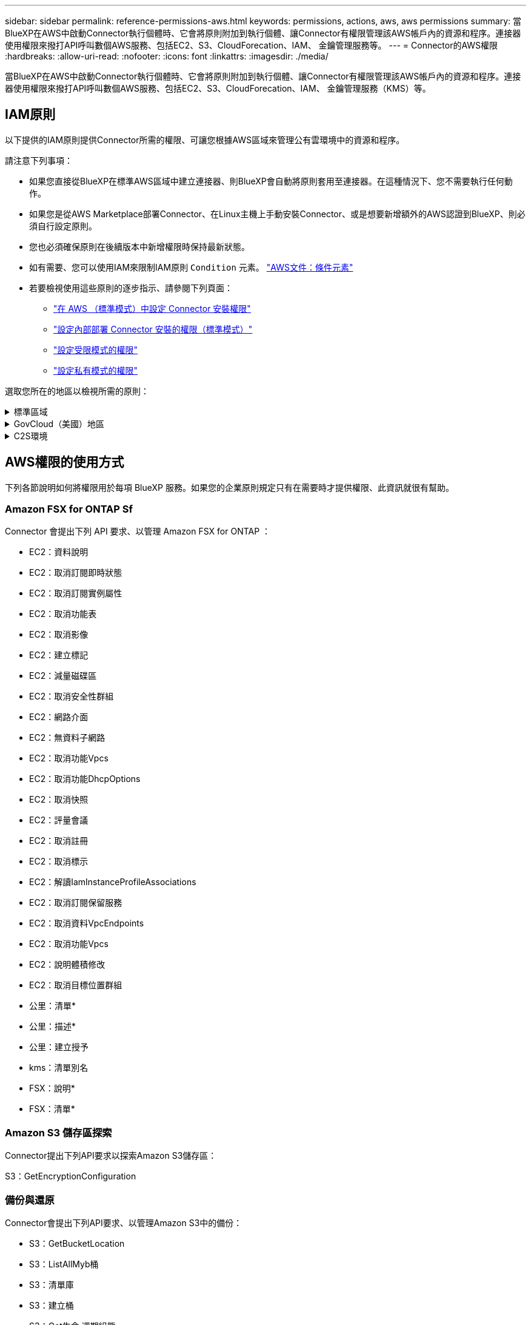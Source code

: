 ---
sidebar: sidebar 
permalink: reference-permissions-aws.html 
keywords: permissions, actions, aws, aws permissions 
summary: 當BlueXP在AWS中啟動Connector執行個體時、它會將原則附加到執行個體、讓Connector有權限管理該AWS帳戶內的資源和程序。連接器使用權限來撥打API呼叫數個AWS服務、包括EC2、S3、CloudForecation、IAM、 金鑰管理服務等。 
---
= Connector的AWS權限
:hardbreaks:
:allow-uri-read: 
:nofooter: 
:icons: font
:linkattrs: 
:imagesdir: ./media/


[role="lead"]
當BlueXP在AWS中啟動Connector執行個體時、它會將原則附加到執行個體、讓Connector有權限管理該AWS帳戶內的資源和程序。連接器使用權限來撥打API呼叫數個AWS服務、包括EC2、S3、CloudForecation、IAM、 金鑰管理服務（KMS）等。



== IAM原則

以下提供的IAM原則提供Connector所需的權限、可讓您根據AWS區域來管理公有雲環境中的資源和程序。

請注意下列事項：

* 如果您直接從BlueXP在標準AWS區域中建立連接器、則BlueXP會自動將原則套用至連接器。在這種情況下、您不需要執行任何動作。
* 如果您是從AWS Marketplace部署Connector、在Linux主機上手動安裝Connector、或是想要新增額外的AWS認證到BlueXP、則必須自行設定原則。
* 您也必須確保原則在後續版本中新增權限時保持最新狀態。
* 如有需要、您可以使用IAM來限制IAM原則 `Condition` 元素。 https://docs.aws.amazon.com/IAM/latest/UserGuide/reference_policies_elements_condition.html["AWS文件：條件元素"^]
* 若要檢視使用這些原則的逐步指示、請參閱下列頁面：
+
** link:task-set-up-permissions-aws.html["在 AWS （標準模式）中設定 Connector 安裝權限"]
** link:task-set-up-permissions-on-prem.html["設定內部部署 Connector 安裝的權限（標準模式）"]
** link:task-prepare-restricted-mode.html#prepare-cloud-permissions["設定受限模式的權限"]
** link:task-prepare-private-mode.html#prepare-cloud-permissions["設定私有模式的權限"]




選取您所在的地區以檢視所需的原則：

.標準區域
[%collapsible]
====
對於標準區域、權限分佈在兩個原則之間。由於AWS中受管理原則的字元大小上限、因此需要兩個原則。

第一個原則提供下列服務的權限：

* Amazon S3 儲存區探索
* 備份與還原
* 分類
* Cloud Volumes ONTAP
* FSX ONTAP
* 分層


第二個原則提供下列服務的權限：

* 邊緣快取
* Kubernetes
* 補救


[role="tabbed-block"]
=====
.原則1
--
[source, json]
----
{
    "Version": "2012-10-17",
    "Statement": [
        {
            "Action": [
                "ec2:DescribeInstances",
                "ec2:DescribeInstanceStatus",
                "ec2:RunInstances",
                "ec2:ModifyInstanceAttribute",
                "ec2:DescribeInstanceAttribute",
                "ec2:DescribeRouteTables",
                "ec2:DescribeImages",
                "ec2:CreateTags",
                "ec2:CreateVolume",
                "ec2:DescribeVolumes",
                "ec2:ModifyVolumeAttribute",
                "ec2:CreateSecurityGroup",
                "ec2:DescribeSecurityGroups",
                "ec2:RevokeSecurityGroupEgress",
                "ec2:AuthorizeSecurityGroupEgress",
                "ec2:AuthorizeSecurityGroupIngress",
                "ec2:RevokeSecurityGroupIngress",
                "ec2:CreateNetworkInterface",
                "ec2:DescribeNetworkInterfaces",
                "ec2:ModifyNetworkInterfaceAttribute",
                "ec2:DescribeSubnets",
                "ec2:DescribeVpcs",
                "ec2:DescribeDhcpOptions",
                "ec2:CreateSnapshot",
                "ec2:DescribeSnapshots",
                "ec2:GetConsoleOutput",
                "ec2:DescribeKeyPairs",
                "ec2:DescribeRegions",
                "ec2:DescribeTags",
                "ec2:AssociateIamInstanceProfile",
                "ec2:DescribeIamInstanceProfileAssociations",
                "ec2:DisassociateIamInstanceProfile",
                "ec2:CreatePlacementGroup",
                "ec2:DescribeReservedInstancesOfferings",
                "ec2:AssignPrivateIpAddresses",
                "ec2:CreateRoute",
                "ec2:DescribeVpcs",
                "ec2:ReplaceRoute",
                "ec2:UnassignPrivateIpAddresses",
                "ec2:DeleteSecurityGroup",
                "ec2:DeleteNetworkInterface",
                "ec2:DeleteSnapshot",
                "ec2:DeleteTags",
                "ec2:DeleteRoute",
                "ec2:DeletePlacementGroup",
                "ec2:DescribePlacementGroups",
                "ec2:DescribeVolumesModifications",
                "ec2:ModifyVolume",
                "cloudformation:CreateStack",
                "cloudformation:DescribeStacks",
                "cloudformation:DescribeStackEvents",
                "cloudformation:ValidateTemplate",
                "cloudformation:DeleteStack",
                "iam:PassRole",
                "iam:CreateRole",
                "iam:PutRolePolicy",
                "iam:CreateInstanceProfile",
                "iam:AddRoleToInstanceProfile",
                "iam:RemoveRoleFromInstanceProfile",
                "iam:ListInstanceProfiles",
                "iam:DeleteRole",
                "iam:DeleteRolePolicy",
                "iam:DeleteInstanceProfile",
                "iam:GetRolePolicy",
                "iam:GetRole",
                "sts:DecodeAuthorizationMessage",
                "sts:AssumeRole",
                "s3:GetBucketTagging",
                "s3:GetBucketLocation",
                "s3:ListBucket",
                "s3:CreateBucket",
                "s3:GetLifecycleConfiguration",
                "s3:ListBucketVersions",
                "s3:GetBucketPolicyStatus",
                "s3:GetBucketPublicAccessBlock",
                "s3:GetBucketPolicy",
                "s3:GetBucketAcl",
                "s3:PutObjectTagging",
                "s3:GetObjectTagging",
                "s3:DeleteObject",
                "s3:DeleteObjectVersion",
                "s3:PutObject",
                "s3:ListAllMyBuckets",
                "s3:GetObject",
                "s3:GetEncryptionConfiguration",
                "kms:List*",
                "kms:ReEncrypt*",
                "kms:Describe*",
                "kms:CreateGrant",
                "ce:GetReservationUtilization",
                "ce:GetDimensionValues",
                "ce:GetCostAndUsage",
                "ce:GetTags",
                "fsx:Describe*",
                "fsx:List*",
                "kms:GenerateDataKeyWithoutPlaintext"
            ],
            "Resource": "*",
            "Effect": "Allow",
            "Sid": "cvoServicePolicy"
        },
        {
            "Action": [
                "ec2:StartInstances",
                "ec2:StopInstances",
                "ec2:DescribeInstances",
                "ec2:DescribeInstanceStatus",
                "ec2:RunInstances",
                "ec2:TerminateInstances",
                "ec2:DescribeInstanceAttribute",
                "ec2:DescribeImages",
                "ec2:CreateTags",
                "ec2:CreateVolume",
                "ec2:CreateSecurityGroup",
                "ec2:DescribeSubnets",
                "ec2:DescribeVpcs",
                "ec2:DescribeRegions",
                "cloudformation:CreateStack",
                "cloudformation:DeleteStack",
                "cloudformation:DescribeStacks",
                "kms:List*",
                "kms:Describe*",
                "ec2:DescribeVpcEndpoints",
                "kms:ListAliases",
                "athena:StartQueryExecution",
                "athena:GetQueryResults",
                "athena:GetQueryExecution",
                "glue:GetDatabase",
                "glue:GetTable",
                "glue:CreateTable",
                "glue:CreateDatabase",
                "glue:GetPartitions",
                "glue:BatchCreatePartition",
                "glue:BatchDeletePartition"
            ],
            "Resource": "*",
            "Effect": "Allow",
            "Sid": "backupPolicy"
        },
        {
            "Action": [
                "s3:GetBucketLocation",
                "s3:ListAllMyBuckets",
                "s3:ListBucket",
                "s3:CreateBucket",
                "s3:GetLifecycleConfiguration",
                "s3:PutLifecycleConfiguration",
                "s3:PutBucketTagging",
                "s3:ListBucketVersions",
                "s3:GetBucketAcl",
                "s3:PutBucketPublicAccessBlock",
                "s3:GetObject",
                "s3:PutEncryptionConfiguration",
                "s3:DeleteObject",
                "s3:DeleteObjectVersion",
                "s3:ListBucketMultipartUploads",
                "s3:PutObject",
                "s3:PutBucketAcl",
                "s3:AbortMultipartUpload",
                "s3:ListMultipartUploadParts",
                "s3:DeleteBucket",
                "s3:GetObjectVersionTagging",
                "s3:GetObjectVersionAcl",
                "s3:GetObjectRetention",
                "s3:GetObjectTagging",
                "s3:GetObjectVersion",
                "s3:PutObjectVersionTagging",
                "s3:PutObjectRetention",
                "s3:DeleteObjectTagging",
                "s3:DeleteObjectVersionTagging",
                "s3:GetBucketObjectLockConfiguration",
                "s3:GetBucketVersioning",
                "s3:PutBucketObjectLockConfiguration",
                "s3:PutBucketVersioning",
                "s3:BypassGovernanceRetention",
                "s3:PutBucketPolicy",
                "s3:PutBucketOwnershipControls"
            ],
            "Resource": [
                "arn:aws:s3:::netapp-backup-*"
            ],
            "Effect": "Allow",
            "Sid": "backupS3Policy"
        },
        {
            "Action": [
                "s3:CreateBucket",
                "s3:GetLifecycleConfiguration",
                "s3:PutLifecycleConfiguration",
                "s3:PutBucketTagging",
                "s3:ListBucketVersions",
                "s3:GetBucketPolicyStatus",
                "s3:GetBucketPublicAccessBlock",
                "s3:GetBucketAcl",
                "s3:GetBucketPolicy",
                "s3:PutBucketPublicAccessBlock",
                "s3:DeleteBucket"
            ],
            "Resource": [
                "arn:aws:s3:::fabric-pool*"
            ],
            "Effect": "Allow",
            "Sid": "fabricPoolS3Policy"
        },
        {
            "Action": [
                "ec2:DescribeRegions"
            ],
            "Resource": "*",
            "Effect": "Allow",
            "Sid": "fabricPoolPolicy"
        },
        {
            "Condition": {
                "StringLike": {
                    "ec2:ResourceTag/netapp-adc-manager": "*"
                }
            },
            "Action": [
                "ec2:StartInstances",
                "ec2:StopInstances",
                "ec2:TerminateInstances"
            ],
            "Resource": [
                "arn:aws:ec2:*:*:instance/*"
            ],
            "Effect": "Allow"
        },
        {
            "Condition": {
                "StringLike": {
                    "ec2:ResourceTag/WorkingEnvironment": "*"
                }
            },
            "Action": [
                "ec2:StartInstances",
                "ec2:TerminateInstances",
                "ec2:AttachVolume",
                "ec2:DetachVolume",
                "ec2:StopInstances",
                "ec2:DeleteVolume"
            ],
            "Resource": [
                "arn:aws:ec2:*:*:instance/*"
            ],
            "Effect": "Allow"
        },
        {
            "Action": [
                "ec2:AttachVolume",
                "ec2:DetachVolume"
            ],
            "Resource": [
                "arn:aws:ec2:*:*:volume/*"
            ],
            "Effect": "Allow"
        },
        {
            "Condition": {
                "StringLike": {
                    "ec2:ResourceTag/WorkingEnvironment": "*"
                }
            },
            "Action": [
                "ec2:DeleteVolume"
            ],
            "Resource": [
                "arn:aws:ec2:*:*:volume/*"
            ],
            "Effect": "Allow"
        }
    ]
}
----
--
.原則2
--
[source, json]
----
{
    "Version": "2012-10-17",
    "Statement": [
        {
            "Action": [
                "ec2:DescribeRegions",
                "eks:ListClusters",
                "eks:DescribeCluster",
                "iam:GetInstanceProfile"
            ],
            "Resource": "*",
            "Effect": "Allow",
            "Sid": "K8sServicePolicy"
        },
        {
            "Action": [
                "cloudformation:DescribeStacks",
                "cloudwatch:GetMetricStatistics",
                "cloudformation:ListStacks"
            ],
            "Resource": "*",
            "Effect": "Allow",
            "Sid": "GFCservicePolicy"
        },
        {
            "Condition": {
                "StringLike": {
                    "ec2:ResourceTag/GFCInstance": "*"
                }
            },
            "Action": [
                "ec2:StartInstances",
                "ec2:TerminateInstances",
                "ec2:AttachVolume",
                "ec2:DetachVolume"
            ],
            "Resource": [
                "arn:aws:ec2:*:*:instance/*"
            ],
            "Effect": "Allow"
        },
        {
            "Action": [
                "ec2:CreateTags",
                "ec2:DeleteTags",
                "ec2:DescribeTags",
                "tag:getResources",
                "tag:getTagKeys",
                "tag:getTagValues",
                "tag:TagResources",
                "tag:UntagResources"
            ],
            "Resource": "*",
            "Effect": "Allow",
            "Sid": "tagServicePolicy"
        }
    ]
}
----
--
=====
====
.GovCloud（美國）地區
[%collapsible]
====
[source, json]
----
{
    "Version": "2012-10-17",
    "Statement": [
        {
            "Effect": "Allow",
            "Action": [
                "iam:ListInstanceProfiles",
                "iam:CreateRole",
                "iam:DeleteRole",
                "iam:PutRolePolicy",
                "iam:CreateInstanceProfile",
                "iam:DeleteRolePolicy",
                "iam:AddRoleToInstanceProfile",
                "iam:RemoveRoleFromInstanceProfile",
                "iam:DeleteInstanceProfile",
                "ec2:ModifyVolumeAttribute",
                "sts:DecodeAuthorizationMessage",
                "ec2:DescribeImages",
                "ec2:DescribeRouteTables",
                "ec2:DescribeInstances",
                "iam:PassRole",
                "ec2:DescribeInstanceStatus",
                "ec2:RunInstances",
                "ec2:ModifyInstanceAttribute",
                "ec2:CreateTags",
                "ec2:CreateVolume",
                "ec2:DescribeVolumes",
                "ec2:DeleteVolume",
                "ec2:CreateSecurityGroup",
                "ec2:DeleteSecurityGroup",
                "ec2:DescribeSecurityGroups",
                "ec2:RevokeSecurityGroupEgress",
                "ec2:AuthorizeSecurityGroupEgress",
                "ec2:AuthorizeSecurityGroupIngress",
                "ec2:RevokeSecurityGroupIngress",
                "ec2:CreateNetworkInterface",
                "ec2:DescribeNetworkInterfaces",
                "ec2:DeleteNetworkInterface",
                "ec2:ModifyNetworkInterfaceAttribute",
                "ec2:DescribeSubnets",
                "ec2:DescribeVpcs",
                "ec2:DescribeDhcpOptions",
                "ec2:CreateSnapshot",
                "ec2:DeleteSnapshot",
                "ec2:DescribeSnapshots",
                "ec2:StopInstances",
                "ec2:GetConsoleOutput",
                "ec2:DescribeKeyPairs",
                "ec2:DescribeRegions",
                "ec2:DeleteTags",
                "ec2:DescribeTags",
                "cloudformation:CreateStack",
                "cloudformation:DeleteStack",
                "cloudformation:DescribeStacks",
                "cloudformation:DescribeStackEvents",
                "cloudformation:ValidateTemplate",
                "s3:GetObject",
                "s3:ListBucket",
                "s3:ListAllMyBuckets",
                "s3:GetBucketTagging",
                "s3:GetBucketLocation",
                "s3:CreateBucket",
                "s3:GetBucketPolicyStatus",
                "s3:GetBucketPublicAccessBlock",
                "s3:GetBucketAcl",
                "s3:GetBucketPolicy",
                "kms:List*",
                "kms:ReEncrypt*",
                "kms:Describe*",
                "kms:CreateGrant",
                "ec2:AssociateIamInstanceProfile",
                "ec2:DescribeIamInstanceProfileAssociations",
                "ec2:DisassociateIamInstanceProfile",
                "ec2:DescribeInstanceAttribute",
                "ce:GetReservationUtilization",
                "ce:GetDimensionValues",
                "ce:GetCostAndUsage",
                "ce:GetTags",
                "ec2:CreatePlacementGroup",
                "ec2:DeletePlacementGroup"
            ],
            "Resource": "*"
        },
        {
            "Sid": "fabricPoolPolicy",
            "Effect": "Allow",
            "Action": [
                "s3:DeleteBucket",
                "s3:GetLifecycleConfiguration",
                "s3:PutLifecycleConfiguration",
                "s3:PutBucketTagging",
                "s3:ListBucketVersions",
                "s3:GetBucketPolicyStatus",
                "s3:GetBucketPublicAccessBlock",
                "s3:GetBucketAcl",
                "s3:GetBucketPolicy",
                "s3:PutBucketPublicAccessBlock"
            ],
            "Resource": [
                "arn:aws-us-gov:s3:::fabric-pool*"
            ]
        },
        {
            "Sid": "backupPolicy",
            "Effect": "Allow",
            "Action": [
                "s3:DeleteBucket",
                "s3:GetLifecycleConfiguration",
                "s3:PutLifecycleConfiguration",
                "s3:PutBucketTagging",
                "s3:ListBucketVersions",
                "s3:GetObject",
                "s3:ListBucket",
                "s3:ListAllMyBuckets",
                "s3:GetBucketTagging",
                "s3:GetBucketLocation",
                "s3:GetBucketPolicyStatus",
                "s3:GetBucketPublicAccessBlock",
                "s3:GetBucketAcl",
                "s3:GetBucketPolicy",
                "s3:PutBucketPublicAccessBlock"
            ],
            "Resource": [
                "arn:aws-us-gov:s3:::netapp-backup-*"
            ]
        },
        {
            "Effect": "Allow",
            "Action": [
                "ec2:StartInstances",
                "ec2:TerminateInstances",
                "ec2:AttachVolume",
                "ec2:DetachVolume"
            ],
            "Condition": {
                "StringLike": {
                    "ec2:ResourceTag/WorkingEnvironment": "*"
                }
            },
            "Resource": [
                "arn:aws-us-gov:ec2:*:*:instance/*"
            ]
        },
        {
            "Effect": "Allow",
            "Action": [
                "ec2:AttachVolume",
                "ec2:DetachVolume"
            ],
            "Resource": [
                "arn:aws-us-gov:ec2:*:*:volume/*"
            ]
        }
    ]
}
----
====
.C2S環境
[%collapsible]
====
[source, json]
----
{
    "Version": "2012-10-17",
    "Statement": [{
            "Effect": "Allow",
            "Action": [
                "ec2:DescribeInstances",
                "ec2:DescribeInstanceStatus",
                "ec2:RunInstances",
                "ec2:ModifyInstanceAttribute",
                "ec2:DescribeRouteTables",
                "ec2:DescribeImages",
                "ec2:CreateTags",
                "ec2:CreateVolume",
                "ec2:DescribeVolumes",
                "ec2:ModifyVolumeAttribute",
                "ec2:DeleteVolume",
                "ec2:CreateSecurityGroup",
                "ec2:DeleteSecurityGroup",
                "ec2:DescribeSecurityGroups",
                "ec2:RevokeSecurityGroupEgress",
                "ec2:RevokeSecurityGroupIngress",
                "ec2:AuthorizeSecurityGroupEgress",
                "ec2:AuthorizeSecurityGroupIngress",
                "ec2:CreateNetworkInterface",
                "ec2:DescribeNetworkInterfaces",
                "ec2:DeleteNetworkInterface",
                "ec2:ModifyNetworkInterfaceAttribute",
                "ec2:DescribeSubnets",
                "ec2:DescribeVpcs",
                "ec2:DescribeDhcpOptions",
                "ec2:CreateSnapshot",
                "ec2:DeleteSnapshot",
                "ec2:DescribeSnapshots",
                "ec2:GetConsoleOutput",
                "ec2:DescribeKeyPairs",
                "ec2:DescribeRegions",
                "ec2:DeleteTags",
                "ec2:DescribeTags",
                "cloudformation:CreateStack",
                "cloudformation:DeleteStack",
                "cloudformation:DescribeStacks",
                "cloudformation:DescribeStackEvents",
                "cloudformation:ValidateTemplate",
                "iam:PassRole",
                "iam:CreateRole",
                "iam:DeleteRole",
                "iam:PutRolePolicy",
                "iam:CreateInstanceProfile",
                "iam:DeleteRolePolicy",
                "iam:AddRoleToInstanceProfile",
                "iam:RemoveRoleFromInstanceProfile",
                "iam:DeleteInstanceProfile",
                "s3:GetObject",
                "s3:ListBucket",
                "s3:GetBucketTagging",
                "s3:GetBucketLocation",
                "s3:ListAllMyBuckets",
                "kms:List*",
                "kms:Describe*",
                "ec2:AssociateIamInstanceProfile",
                "ec2:DescribeIamInstanceProfileAssociations",
                "ec2:DisassociateIamInstanceProfile",
                "ec2:DescribeInstanceAttribute",
                "ec2:CreatePlacementGroup",
                "ec2:DeletePlacementGroup",
                "iam:ListinstanceProfiles"
            ],
            "Resource": "*"
        },
        {
            "Sid": "fabricPoolPolicy",
            "Effect": "Allow",
            "Action": [
                "s3:DeleteBucket",
                "s3:GetLifecycleConfiguration",
                "s3:PutLifecycleConfiguration",
                "s3:PutBucketTagging",
                "s3:ListBucketVersions"
            ],
            "Resource": [
                "arn:aws-iso:s3:::fabric-pool*"
            ]
        },
        {
            "Effect": "Allow",
            "Action": [
                "ec2:StartInstances",
                "ec2:StopInstances",
                "ec2:TerminateInstances",
                "ec2:AttachVolume",
                "ec2:DetachVolume"
            ],
            "Condition": {
                "StringLike": {
                    "ec2:ResourceTag/WorkingEnvironment": "*"
                }
            },
            "Resource": [
                "arn:aws-iso:ec2:*:*:instance/*"
            ]
        },
        {
            "Effect": "Allow",
            "Action": [
                "ec2:AttachVolume",
                "ec2:DetachVolume"
            ],
            "Resource": [
                "arn:aws-iso:ec2:*:*:volume/*"
            ]
        }
    ]
}
----
====


== AWS權限的使用方式

下列各節說明如何將權限用於每項 BlueXP 服務。如果您的企業原則規定只有在需要時才提供權限、此資訊就很有幫助。



=== Amazon FSX for ONTAP Sf

Connector 會提出下列 API 要求、以管理 Amazon FSX for ONTAP ：

* EC2：資料說明
* EC2：取消訂閱即時狀態
* EC2：取消訂閱實例屬性
* EC2：取消功能表
* EC2：取消影像
* EC2：建立標記
* EC2：減量磁碟區
* EC2：取消安全性群組
* EC2：網路介面
* EC2：無資料子網路
* EC2：取消功能Vpcs
* EC2：取消功能DhcpOptions
* EC2：取消快照
* EC2：評量會議
* EC2：取消註冊
* EC2：取消標示
* EC2：解讀IamInstanceProfileAssociations
* EC2：取消訂閱保留服務
* EC2：取消資料VpcEndpoints
* EC2：取消功能Vpcs
* EC2：說明體積修改
* EC2：取消目標位置群組
* 公里：清單*
* 公里：描述*
* 公里：建立授予
* kms：清單別名
* FSX：說明*
* FSX：清單*




=== Amazon S3 儲存區探索

Connector提出下列API要求以探索Amazon S3儲存區：

S3：GetEncryptionConfiguration



=== 備份與還原

Connector會提出下列API要求、以管理Amazon S3中的備份：

* S3：GetBucketLocation
* S3：ListAllMyb桶
* S3：清單庫
* S3：建立桶
* S3：Get生命 週期組態
* S3：Putt升降 器組態
* S3：PuttBucketting
* S3：listBucketVerions
* S3：GetBucketAcl
* S3：PuttBucketPublicAccessBlock
* 公里：清單*
* 公里：描述*
* S3：GetObject
* EC2：取消資料VpcEndpoints
* kms：清單別名
* S3：PuttEncryptionConfiguration


當您使用搜尋與還原方法還原磁碟區和檔案時、Connector會發出下列API要求：

* S3：建立桶
* S3：刪除物件
* S3：刪除ObjectVersion
* S3：GetBucketAcl
* S3：清單庫
* S3：listBucketVerions
* S3：listBucketMultiPartUploads
* S3：PuttObject
* S3：PuttBucketAcl
* S3：Putt升降 器組態
* S3：PuttBucketPublicAccessBlock
* S3：中止多重角色上傳
* S3：列出多個零件上傳零件
* Athena：StartQueryExecutionc
* Athena：GetQueryResults
* Athena：GetQueryExecution
* Athena：停止查詢執行
* 黏著劑：建立資料庫
* 黏著劑：CreateTable
* 黏著劑：批字刪除分割區


當您使用DataLock和勒索軟體保護來進行Volume備份時、Connector會發出下列API要求：

* S3：GetObjectVersion標記
* S3：GetBucketObjectLockConfiguration
* S3：GetObjectVerionAcl
* S3：PuttObjectTagging
* S3：刪除物件
* S3：刪除ObjectTagging
* S3：GetObjectRetention
* S3：刪除ObjectVersion標記
* S3：PuttObject
* S3：GetObject
* S3：PuttBucketObjectLockConfiguration
* S3：Get生命 週期組態
* S3：listBucketByTags
* S3：GetBucketting
* S3：刪除ObjectVersion
* S3：listBucketVerions
* S3：清單庫
* S3：PuttBucketting
* S3：GetObjectTagging
* S3：PuttBucketVersion
* S3：PuttObjectVersion標記
* S3：GetBucketVersion
* S3：GetBucketAcl
* S3：BypassGovernanceRetention
* S3：PuttObjectRetention
* S3：GetBucketLocation
* S3：GetObjectVersion


如果Cloud Volumes ONTAP 您使用不同的AWS帳戶來進行還原備份、而非用於來源磁碟區、Connector會發出下列API要求：

* S3：PuttBucketPolicy
* S3：PuttBucketOwnershipControl




=== 分類

Connector 會提出下列 API 要求、以部署 BlueXP 分類執行個體：

* EC2：資料說明
* EC2：取消訂閱即時狀態
* EC2：RunInstances
* EC2：終端安裝
* EC2：建立標記
* EC2：建立磁碟區
* EC2：AttachVolume
* EC2：建立安全性群組
* EC2：刪除安全性群組
* EC2：取消安全性群組
* EC2：建立網路介面
* EC2：網路介面
* EC2：刪除網路介面
* EC2：無資料子網路
* EC2：取消功能Vpcs
* EC2：建立Snapshot
* EC2：取消註冊
* 雲端：建立堆疊
* 雲端：刪除堆疊
* 雲端：無標準堆疊
* 雲端：取消功能堆疊事件
* IAM：AddRoleToInstanceProfile
* EC2：Associate IamInstanceProfile
* EC2：解讀IamInstanceProfileAssociations


當您使用 BlueXP 分類時、 Connector 會發出下列 API 要求來掃描 S3 貯體：

* IAM：AddRoleToInstanceProfile
* EC2：Associate IamInstanceProfile
* EC2：解讀IamInstanceProfileAssociations
* S3：GetBucketting
* S3：GetBucketLocation
* S3：ListAllMyb桶
* S3：清單庫
* S3：GetBucketPolicyStatus
* S3：GetBucketPolicy
* S3：GetBucketAcl
* S3：GetObject
* IAM：GetRole
* S3：刪除物件
* S3：刪除ObjectVersion
* S3：PuttObject
* STS: Assume勞力




=== Cloud Volumes ONTAP

Connector會提出下列API要求、要求在Cloud Volumes ONTAP AWS中部署及管理功能。

[cols="5*"]
|===
| 目的 | 行動 | 用於部署？ | 用於日常營運？ | 用於刪除？ 


.13+| 建立及管理IAM角色及Cloud Volumes ONTAP 執行個體設定檔以利執行個體 | IAM：清單執行設定檔 | 是的 | 是的 | 否 


| IAM：建立角色 | 是的 | 否 | 否 


| IAM：刪除角色 | 否 | 是的 | 是的 


| IAM：Putt角色 原則 | 是的 | 否 | 否 


| IAM：CreatanceProfile | 是的 | 否 | 否 


| IAM：刪除角色原則 | 否 | 是的 | 是的 


| IAM：AddRoleToInstanceProfile | 是的 | 否 | 否 


| IAM：RemoveRoleFromInstanceProfile | 否 | 是的 | 是的 


| IAM：刪除InstanceProfile | 否 | 是的 | 是的 


| IAM：密碼 | 是的 | 否 | 否 


| EC2：Associate IamInstanceProfile | 是的 | 是的 | 否 


| EC2：解讀IamInstanceProfileAssociations | 是的 | 是的 | 否 


| EC2：中斷IamInstanceProfile | 否 | 是的 | 否 


| 解碼授權狀態訊息 | STS:解碼授權訊息 | 是的 | 是的 | 否 


| 說明帳戶可使用的指定映像（Amis） | EC2：取消影像 | 是的 | 是的 | 否 


| 描述VPC中的路由表（僅HA配對需要） | EC2：取消功能表 | 是的 | 否 | 否 


.7+| 停止、啟動及監控執行個體 | EC2：啟動安裝 | 是的 | 是的 | 否 


| EC2：停止執行 | 是的 | 是的 | 否 


| EC2：資料說明 | 是的 | 是的 | 否 


| EC2：取消訂閱即時狀態 | 是的 | 是的 | 否 


| EC2：RunInstances | 是的 | 否 | 否 


| EC2：終端安裝 | 否 | 否 | 是的 


| EC2：修改實例屬性 | 否 | 是的 | 否 


| 確認已針對支援的執行個體類型啟用增強式網路功能 | EC2：取消訂閱實例屬性 | 否 | 是的 | 否 


| 使用「WorkingEnvironment」和「WorkingEnvironmentId」標記來標記資源、這些標記用於維護和成本分配 | EC2：建立標記 | 是的 | 是的 | 否 


.6+| 管理Cloud Volumes ONTAP EBS磁碟區、這些磁碟區可作為後端儲存設備使用 | EC2：建立磁碟區 | 是的 | 是的 | 否 


| EC2：減量磁碟區 | 是的 | 是的 | 是的 


| EC2：修改Volume屬性 | 否 | 是的 | 是的 


| EC2：AttachVolume | 是的 | 是的 | 否 


| EC2：刪除Volume | 否 | 是的 | 是的 


| EC2：分離Volume | 否 | 是的 | 是的 


.7+| 建立及管理安全性群組Cloud Volumes ONTAP 以利執行 | EC2：建立安全性群組 | 是的 | 否 | 否 


| EC2：刪除安全性群組 | 否 | 是的 | 是的 


| EC2：取消安全性群組 | 是的 | 是的 | 是的 


| EC2：RevokeSecurity GroupEgress | 是的 | 否 | 否 


| EC2：授權安全性群組出口 | 是的 | 否 | 否 


| EC2：授權安全性群組入口 | 是的 | 否 | 否 


| EC2：RevokeSecurity GroupIngress | 是的 | 是的 | 否 


.4+| 在Cloud Volumes ONTAP 目標子網路中建立及管理用於實現效能不中斷的網路介面 | EC2：建立網路介面 | 是的 | 否 | 否 


| EC2：網路介面 | 是的 | 是的 | 否 


| EC2：刪除網路介面 | 否 | 是的 | 是的 


| EC2：修改網路互連屬性 | 否 | 是的 | 否 


.2+| 取得目的地子網路和安全性群組清單 | EC2：無資料子網路 | 是的 | 是的 | 否 


| EC2：取消功能Vpcs | 是的 | 是的 | 否 


| 取得DNS伺服器和Cloud Volumes ONTAP 預設的網域名稱以供執行個體使用 | EC2：取消功能DhcpOptions | 是的 | 否 | 否 


.3+| 拍攝EBS Volume的快照Cloud Volumes ONTAP 以供其使用 | EC2：建立Snapshot | 是的 | 是的 | 否 


| EC2：刪除Snapshot | 否 | 是的 | 是的 


| EC2：取消快照 | 否 | 是的 | 否 


| 擷取Cloud Volumes ONTAP 附加於AutoSupport 資訊畫面的功能 | EC2：GetConsole輸出 | 是的 | 是的 | 否 


| 取得可用金鑰組的清單 | EC2：評量會議 | 是的 | 否 | 否 


| 取得可用AWS區域的清單 | EC2：取消註冊 | 是的 | 是的 | 否 


.2+| 管理Cloud Volumes ONTAP 與實例相關的資源標記 | EC2：刪除標記 | 否 | 是的 | 是的 


| EC2：取消標示 | 否 | 是的 | 否 


.5+| 建立及管理AWS CloudForation範本的堆疊 | 雲端：建立堆疊 | 是的 | 否 | 否 


| 雲端：刪除堆疊 | 是的 | 否 | 否 


| 雲端：無標準堆疊 | 是的 | 是的 | 否 


| 雲端：取消功能堆疊事件 | 是的 | 否 | 否 


| cloudformation：驗證範本 | 是的 | 否 | 否 


.15+| 建立並管理Cloud Volumes ONTAP S3儲存區、讓整個系統做為資料分層的容量層 | S3：建立桶 | 是的 | 是的 | 否 


| S3：刪除資源桶 | 否 | 是的 | 是的 


| S3：Get生命 週期組態 | 否 | 是的 | 否 


| S3：Putt升降 器組態 | 否 | 是的 | 否 


| S3：PuttBucketting | 否 | 是的 | 否 


| S3：listBucketVerions | 否 | 是的 | 否 


| S3：GetBucketPolicyStatus | 否 | 是的 | 否 


| S3：GetBucketPublicAccessBlock | 否 | 是的 | 否 


| S3：GetBucketAcl | 否 | 是的 | 否 


| S3：GetBucketPolicy | 否 | 是的 | 否 


| S3：PuttBucketPublicAccessBlock | 否 | 是的 | 否 


| S3：GetBucketting | 否 | 是的 | 否 


| S3：GetBucketLocation | 否 | 是的 | 否 


| S3：ListAllMyb桶 | 否 | 否 | 否 


| S3：清單庫 | 否 | 是的 | 否 


.5+| 使用Cloud Volumes ONTAP AWS金鑰管理服務（KMS）啟用資料加密功能 | 公里：清單* | 是的 | 是的 | 否 


| 公里：ReEncrypt * | 是的 | 否 | 否 


| 公里：描述* | 是的 | 是的 | 否 


| 公里：建立授予 | 是的 | 是的 | 否 


| KMS ： GenerateDataKeyWithoutPlaintext | 是的 | 是的 | 否 


.4+| 取得AWS成本資料Cloud Volumes ONTAP 以供使用 | CE：GetReservationUtilization | 否 | 是的 | 否 


| CE：GetDimensionValues | 否 | 是的 | 否 


| CE：GetCostAndusage | 否 | 是的 | 否 


| CE：GetTags | 否 | 是的 | 否 


.2+| 在單一AWS可用性區域中、為兩個HA節點建立並管理AWS分散放置群組、以及協調器 | EC2：建立位置群組 | 是的 | 否 | 否 


| EC2：刪除位置群組 | 否 | 是的 | 是的 


.2+| 建立報告 | FSX：說明* | 否 | 是的 | 否 


| FSX：清單* | 否 | 是的 | 否 


.2+| 建立及管理可支援Amazon EBS彈性Volume功能的集合體 | EC2：說明體積修改 | 否 | 是的 | 否 


| EC2：修改Volume | 否 | 是的 | 否 
|===


=== 邊緣快取

Connector 會在部署期間提出下列 API 要求、以部署 BlueXP 邊緣快取執行個體：

* 雲端：無標準堆疊
* cloudwatch：GetMetricStatistics
* 雲端：清單堆疊




=== Kubernetes

Connector會提出下列API要求、以探索及管理Amazon EKS叢集：

* EC2：取消註冊
* EKS：清單叢集
* EKS：取消叢集
* IAM：GetInstanceProfile




=== 補救

當您使用 BlueXP 補救措施時、 Connector 會發出下列 API 要求來管理 AWS 資源上的標記：

* EC2：建立標記
* EC2：刪除標記
* EC2：取消標示
* 標記：getResources
* 標記：getTagKeys
* 標記：getTagValues
* 標記：TagResources
* 標記：取消標記資源




== 變更記錄

新增和移除權限時、我們會在下方各節中加以註記。



=== 2023 年 6 月 6 日

Cloud Volumes ONTAP 現在需要下列權限：

KMS ： GenerateDataKeyWithoutPlaintext



=== 2023年2月14日

BlueXP 分層現在需要下列權限：

EC2：取消資料VpcEndpoints
